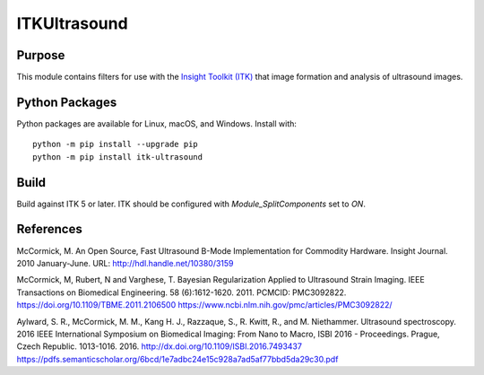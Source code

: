 ==================
ITKUltrasound
==================

.. image:: https://circleci.com/gh/KitwareMedical/ITKUltrasound.svg?style=shield
    :target: https://circleci.com/gh/KitwareMedical/ITKUltrasound

.. image:: https://travis-ci.org/KitwareMedical/ITKUltrasound.svg?branch=master
    :target: https://travis-ci.org/KitwareMedical/ITKUltrasound

.. image:: https://img.shields.io/appveyor/ci/thewtex/itkultrasound.svg
    :target: https://ci.appveyor.com/project/thewtex/itkultrasound

Purpose
=======

This module contains filters for use with the `Insight Toolkit (ITK)
<https://itk.org/>`_ that image formation and analysis of ultrasound
images.

Python Packages
===============

Python packages are available for Linux, macOS, and Windows. Install with::

  python -m pip install --upgrade pip
  python -m pip install itk-ultrasound

Build
=====

Build against ITK 5 or later. ITK should be configured with
*Module_SplitComponents* set to *ON*.

References
==========

McCormick, M. An Open Source, Fast Ultrasound B-Mode Implementation for
Commodity Hardware. Insight Journal. 2010 January-June. URL:
http://hdl.handle.net/10380/3159

McCormick, M, Rubert, N and Varghese, T. Bayesian Regularization Applied to
Ultrasound Strain Imaging.  IEEE Transactions on Biomedical Engineering.
58 (6):1612-1620.  2011. PCMCID: PMC3092822.
https://doi.org/10.1109/TBME.2011.2106500
https://www.ncbi.nlm.nih.gov/pmc/articles/PMC3092822/

Aylward, S. R., McCormick, M. M., Kang H. J., Razzaque, S., R. Kwitt,
R., and M. Niethammer. Ultrasound spectroscopy. 2016 IEEE International
Symposium on Biomedical Imaging: From Nano to Macro, ISBI 2016 - Proceedings.
Prague, Czech Republic. 1013-1016. 2016.
http://dx.doi.org/10.1109/ISBI.2016.7493437
https://pdfs.semanticscholar.org/6bcd/1e7adbc24e15c928a7ad5af77bbd5da29c30.pdf
